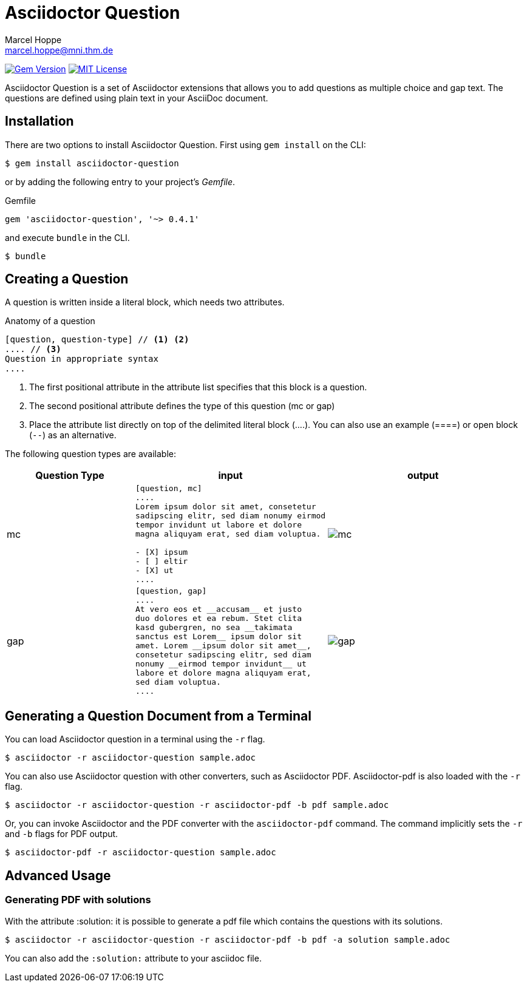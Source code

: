 = Asciidoctor Question
Marcel Hoppe <marcel.hoppe@mni.thm.de>
:description: README for the Asciidoctor Question extension for Asciidoctor.
:version: 0.4.1

ifdef::env-github[:toc: macro]
ifndef::env-site[:toc: preamble]
ifndef::imagesdir[:imagesdir: images]
:icons: font
:source-highlighter: coderay
:source-language: asciidoc
:table-caption!:
:example-caption!:
:figure-caption!:
:check: icon:check[]
ifdef::env-github[:check: :ballot_box_with_check:]
ifndef::env-site[:status:]
:uri-asciidoctor-api: http://asciidoctor.org/docs/user-manual/#api
:uri-asciidoctor-extensions: http://asciidoctor.org/docs/user-manual/#extension-points

image:https://img.shields.io/gem/v/asciidoctor-question.svg?label=gem%20version[Gem Version, link=https://rubygems.org/gems/asciidoctor-question]
image:https://img.shields.io/badge/license-MIT-blue.svg[MIT License, link=#copyright]

Asciidoctor Question is a set of Asciidoctor extensions that allows you to add questions as multiple choice and gap text. The questions are defined using plain text in your AsciiDoc document.

ifeval::["{toc-placement}" == "macro"]
[discrete]
== Contents

toc::[title={blank}]
endif::[]

== Installation

There are two options to install Asciidoctor Question. First using `gem install` on the CLI:

 $ gem install asciidoctor-question

or by adding the following entry to your project's [.path]_Gemfile_.

.Gemfile
[source,ruby,subs="verbatim,attributes"]
----
gem 'asciidoctor-question', '~> {version}'
----

and execute `bundle` in the CLI.

 $ bundle

== Creating a Question

A question is written inside a literal block, which needs two attributes.

.Anatomy of a question
----
[question, question-type] // <1> <2>
.... // <3>
Question in appropriate syntax
....
----
<1> The first positional attribute in the attribute list specifies that this block is a question.
<2> The second positional attribute defines the type of this question (mc or gap)
<3> Place the attribute list directly on top of the delimited literal block (+....+). You can also use an example (+====+) or open block (`--`) as an alternative.

The following question types are available:

[cols="2,3a,3a",options="header"]
|===
|Question Type
|input
|output

|mc
|
[source]
----
[question, mc]
....
Lorem ipsum dolor sit amet, consetetur
sadipscing elitr, sed diam nonumy eirmod
tempor invidunt ut labore et dolore
magna aliquyam erat, sed diam voluptua.

- [X] ipsum
- [ ] eltir
- [X] ut
....
----
|

image::mc.png[]

|gap
|
[source]
----
[question, gap]
....
At vero eos et __accusam__ et justo
duo dolores et ea rebum. Stet clita
kasd gubergren, no sea __takimata
sanctus est Lorem__ ipsum dolor sit
amet. Lorem __ipsum dolor sit amet__,
consetetur sadipscing elitr, sed diam
nonumy __eirmod tempor invidunt__ ut
labore et dolore magna aliquyam erat,
sed diam voluptua.
....
----
|
image::gap.png[]
|===


== Generating a Question Document from a Terminal

You can load Asciidoctor question in a terminal using the `-r` flag.

 $ asciidoctor -r asciidoctor-question sample.adoc

You can also use Asciidoctor question with other converters, such as Asciidoctor PDF.
Asciidoctor-pdf is also loaded with the `-r` flag.

 $ asciidoctor -r asciidoctor-question -r asciidoctor-pdf -b pdf sample.adoc

Or, you can invoke Asciidoctor and the PDF converter with the `asciidoctor-pdf` command.
The command implicitly sets the `-r` and `-b` flags for PDF output.

 $ asciidoctor-pdf -r asciidoctor-question sample.adoc

== Advanced Usage

=== Generating PDF with solutions

With the attribute :solution: it is possible to generate a pdf file
which contains the questions with its solutions.

 $ asciidoctor -r asciidoctor-question -r asciidoctor-pdf -b pdf -a solution sample.adoc

You can also add the `:solution:` attribute to your asciidoc file.